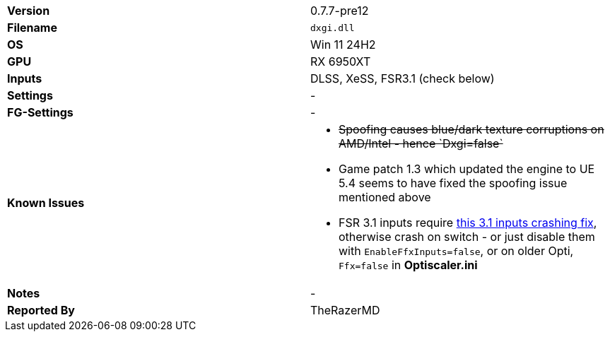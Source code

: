 [cols="1,1"]
|===
|**Version**
|0.7.7-pre12

|**Filename**
|`dxgi.dll`

|**OS**
|Win 11 24H2

|**GPU**
|RX 6950XT

|**Inputs**
|DLSS, XeSS, FSR3.1 (check below)

|**Settings**
|-

|**FG-Settings**
|-

|**Known Issues**
a|
* +++<s>Spoofing causes blue/dark texture corruptions on AMD/Intel - hence `Dxgi=false`</s>+++
* Game patch 1.3 which updated the engine to UE 5.4 seems to have fixed the spoofing issue mentioned above
* FSR 3.1 inputs require https://github.com/optiscaler/OptiScaler/wiki/Unreal-Engine-Tweaks#when-using-fsr31-inputs-game-is-crashing[this 3.1 inputs crashing fix], otherwise crash on switch - or just disable them with `EnableFfxInputs=false`, or on older Opti, `Ffx=false` in **Optiscaler.ini**  

|**Notes**
|-

|**Reported By**
|TheRazerMD
|=== 